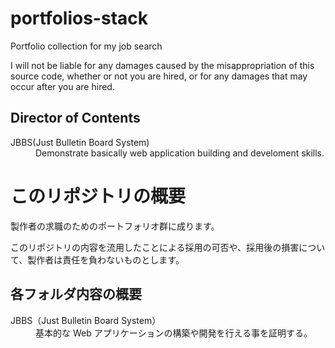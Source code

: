 * portfolios-stack
Portfolio collection for my job search

I will not be liable for any damages caused by the misappropriation of this source code, whether or not you are hired, or for any damages that may occur after you are hired.

** Director of Contents

- JBBS(Just Bulletin Board System) :: Demonstrate basically web application building and develoment skills.

* このリポジトリの概要
製作者の求職のためのポートフォリオ群に成ります。

このリポジトリの内容を流用したことによる採用の可否や、採用後の損害について、製作者は責任を負わないものとします。

** 各フォルダ内容の概要

- JBBS（Just Bulletin Board System） :: 基本的な Web アプリケーションの構築や開発を行える事を証明する。
